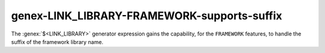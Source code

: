 genex-LINK_LIBRARY-FRAMEWORK-supports-suffix
--------------------------------------------

The :genex:`$<LINK_LIBRARY>` generator expression gains the capability, for the
``FRAMEWORK`` features, to handle the suffix of the framework library name.
